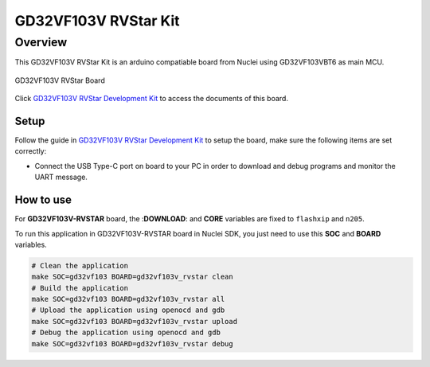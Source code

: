 .. _design_board_gd32vf103v_rvstar:

GD32VF103V RVStar Kit
=====================

.. _design_board_gd32vf103v_rvstar_overview:

Overview
--------

This GD32VF103V RVStar Kit is an arduino compatiable board from Nuclei
using GD32VF103VBT6 as main MCU.

.. _figure_design_board_gd32vf103v_rvstar_1:

.. figure:: /asserts/images/gd32vf103v_rvstar_board.jpg
    :width: 80 %
    :align: center
    :alt: GD32VF103V RVStar Board

    GD32VF103V RVStar Board

Click `GD32VF103V RVStar Development Kit`_ to access the documents
of this board.

.. _design_board_gd32vf103v_rvstar_setup:

Setup
~~~~~

Follow the guide in `GD32VF103V RVStar Development Kit`_ to setup the board,
make sure the following items are set correctly:

* Connect the USB Type-C port on board to your PC in order to download and
  debug programs and monitor the UART message.

.. _design_board_gd32vf103v_rvstar_usage:

How to use
~~~~~~~~~~

For **GD32VF103V-RVSTAR** board, the :**DOWNLOAD**: and **CORE** variables
are fixed to ``flashxip`` and ``n205``.

To run this application in GD32VF103V-RVSTAR board in Nuclei SDK,
you just need to use this **SOC** and **BOARD** variables.

.. code-block:: shell

    # Clean the application
    make SOC=gd32vf103 BOARD=gd32vf103v_rvstar clean
    # Build the application
    make SOC=gd32vf103 BOARD=gd32vf103v_rvstar all
    # Upload the application using openocd and gdb
    make SOC=gd32vf103 BOARD=gd32vf103v_rvstar upload
    # Debug the application using openocd and gdb
    make SOC=gd32vf103 BOARD=gd32vf103v_rvstar debug


.. _GD32VF103V RVStar Development Kit: https://nucleisys.com/developboard.php
